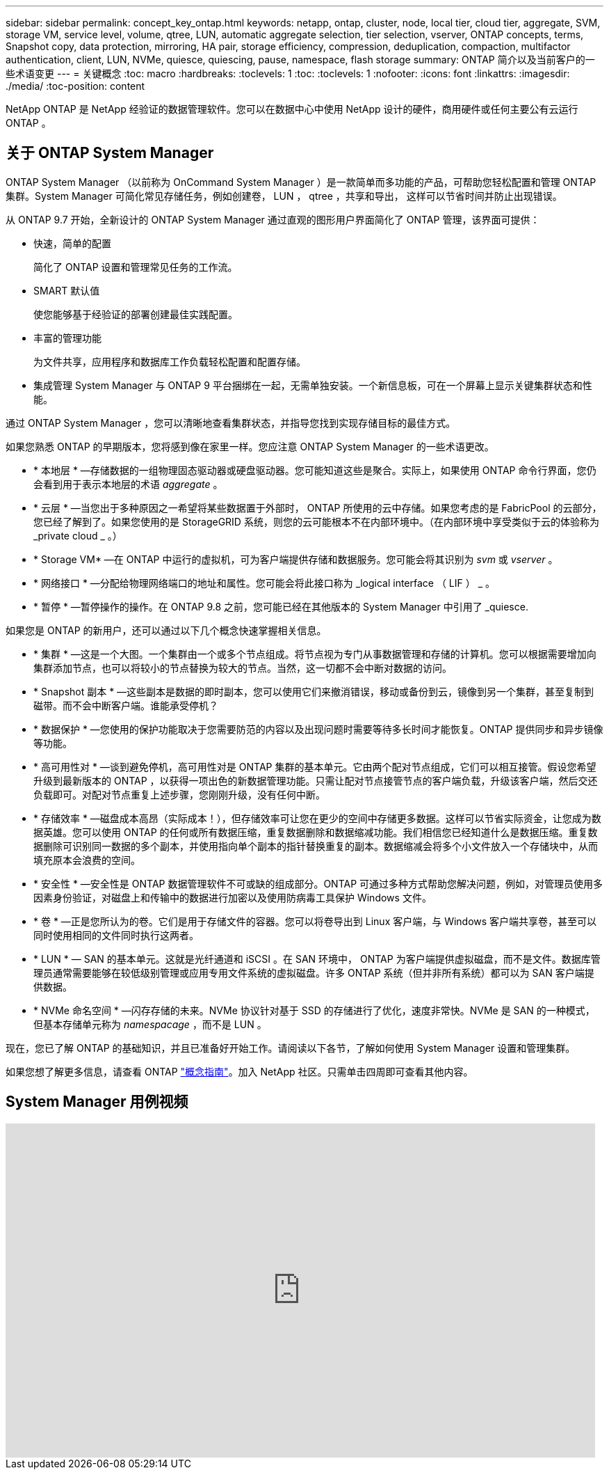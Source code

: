 ---
sidebar: sidebar 
permalink: concept_key_ontap.html 
keywords: netapp, ontap, cluster, node, local tier, cloud tier, aggregate, SVM, storage VM, service level, volume, qtree, LUN, automatic aggregate selection, tier selection, vserver, ONTAP concepts, terms, Snapshot copy, data protection, mirroring, HA pair, storage efficiency, compression, deduplication, compaction, multifactor authentication, client, LUN, NVMe, quiesce, quiescing, pause, namespace, flash storage 
summary: ONTAP 简介以及当前客户的一些术语变更 
---
= 关键概念
:toc: macro
:hardbreaks:
:toclevels: 1
:toc: 
:toclevels: 1
:nofooter: 
:icons: font
:linkattrs: 
:imagesdir: ./media/
:toc-position: content


[role="lead"]
NetApp ONTAP 是 NetApp 经验证的数据管理软件。您可以在数据中心中使用 NetApp 设计的硬件，商用硬件或任何主要公有云运行 ONTAP 。



== 关于 ONTAP System Manager

ONTAP System Manager （以前称为 OnCommand System Manager ）是一款简单而多功能的产品，可帮助您轻松配置和管理 ONTAP 集群。System Manager 可简化常见存储任务，例如创建卷， LUN ， qtree ，共享和导出， 这样可以节省时间并防止出现错误。

从 ONTAP 9.7 开始，全新设计的 ONTAP System Manager 通过直观的图形用户界面简化了 ONTAP 管理，该界面可提供：

* 快速，简单的配置
+
简化了 ONTAP 设置和管理常见任务的工作流。

* SMART 默认值
+
使您能够基于经验证的部署创建最佳实践配置。

* 丰富的管理功能
+
为文件共享，应用程序和数据库工作负载轻松配置和配置存储。

* 集成管理 System Manager 与 ONTAP 9 平台捆绑在一起，无需单独安装。一个新信息板，可在一个屏幕上显示关键集群状态和性能。


通过 ONTAP System Manager ，您可以清晰地查看集群状态，并指导您找到实现存储目标的最佳方式。

如果您熟悉 ONTAP 的早期版本，您将感到像在家里一样。您应注意 ONTAP System Manager 的一些术语更改。

* * 本地层 * —存储数据的一组物理固态驱动器或硬盘驱动器。您可能知道这些是聚合。实际上，如果使用 ONTAP 命令行界面，您仍会看到用于表示本地层的术语 _aggregate_ 。
* * 云层 * —当您出于多种原因之一希望将某些数据置于外部时， ONTAP 所使用的云中存储。如果您考虑的是 FabricPool 的云部分，您已经了解到了。如果您使用的是 StorageGRID 系统，则您的云可能根本不在内部环境中。（在内部环境中享受类似于云的体验称为 _private cloud _ 。）
* * Storage VM* —在 ONTAP 中运行的虚拟机，可为客户端提供存储和数据服务。您可能会将其识别为 _svm_ 或 _vserver_ 。
* * 网络接口 * —分配给物理网络端口的地址和属性。您可能会将此接口称为 _logical interface （ LIF ） _ 。
* * 暂停 * —暂停操作的操作。在 ONTAP 9.8 之前，您可能已经在其他版本的 System Manager 中引用了 _quiesce.


如果您是 ONTAP 的新用户，还可以通过以下几个概念快速掌握相关信息。

* * 集群 * —这是一个大图。一个集群由一个或多个节点组成。将节点视为专门从事数据管理和存储的计算机。您可以根据需要增加向集群添加节点，也可以将较小的节点替换为较大的节点。当然，这一切都不会中断对数据的访问。
* * Snapshot 副本 * —这些副本是数据的即时副本，您可以使用它们来撤消错误，移动或备份到云，镜像到另一个集群，甚至复制到磁带。而不会中断客户端。谁能承受停机？
* * 数据保护 * —您使用的保护功能取决于您需要防范的内容以及出现问题时需要等待多长时间才能恢复。ONTAP 提供同步和异步镜像等功能。
* * 高可用性对 * —谈到避免停机，高可用性对是 ONTAP 集群的基本单元。它由两个配对节点组成，它们可以相互接管。假设您希望升级到最新版本的 ONTAP ，以获得一项出色的新数据管理功能。只需让配对节点接管节点的客户端负载，升级该客户端，然后交还负载即可。对配对节点重复上述步骤，您刚刚升级，没有任何中断。
* * 存储效率 * —磁盘成本高昂（实际成本！），但存储效率可让您在更少的空间中存储更多数据。这样可以节省实际资金，让您成为数据英雄。您可以使用 ONTAP 的任何或所有数据压缩，重复数据删除和数据缩减功能。我们相信您已经知道什么是数据压缩。重复数据删除可识别同一数据的多个副本，并使用指向单个副本的指针替换重复的副本。数据缩减会将多个小文件放入一个存储块中，从而填充原本会浪费的空间。
* * 安全性 * —安全性是 ONTAP 数据管理软件不可或缺的组成部分。ONTAP 可通过多种方式帮助您解决问题，例如，对管理员使用多因素身份验证，对磁盘上和传输中的数据进行加密以及使用防病毒工具保护 Windows 文件。
* * 卷 * —正是您所认为的卷。它们是用于存储文件的容器。您可以将卷导出到 Linux 客户端，与 Windows 客户端共享卷，甚至可以同时使用相同的文件同时执行这两者。
* * LUN * — SAN 的基本单元。这就是光纤通道和 iSCSI 。在 SAN 环境中， ONTAP 为客户端提供虚拟磁盘，而不是文件。数据库管理员通常需要能够在较低级别管理或应用专用文件系统的虚拟磁盘。许多 ONTAP 系统（但并非所有系统）都可以为 SAN 客户端提供数据。
* * NVMe 命名空间 * —闪存存储的未来。NVMe 协议针对基于 SSD 的存储进行了优化，速度非常快。NVMe 是 SAN 的一种模式，但基本存储单元称为 _namespacage_ ，而不是 LUN 。


现在，您已了解 ONTAP 的基础知识，并且已准备好开始工作。请阅读以下各节，了解如何使用 System Manager 设置和管理集群。

如果您想了解更多信息，请查看 ONTAP link:link:../concepts/index.html["概念指南"]。加入 NetApp 社区。只需单击四周即可查看其他内容。



== System Manager 用例视频

video::PrpfVnN3dyk[youtube, width=848,height=480]